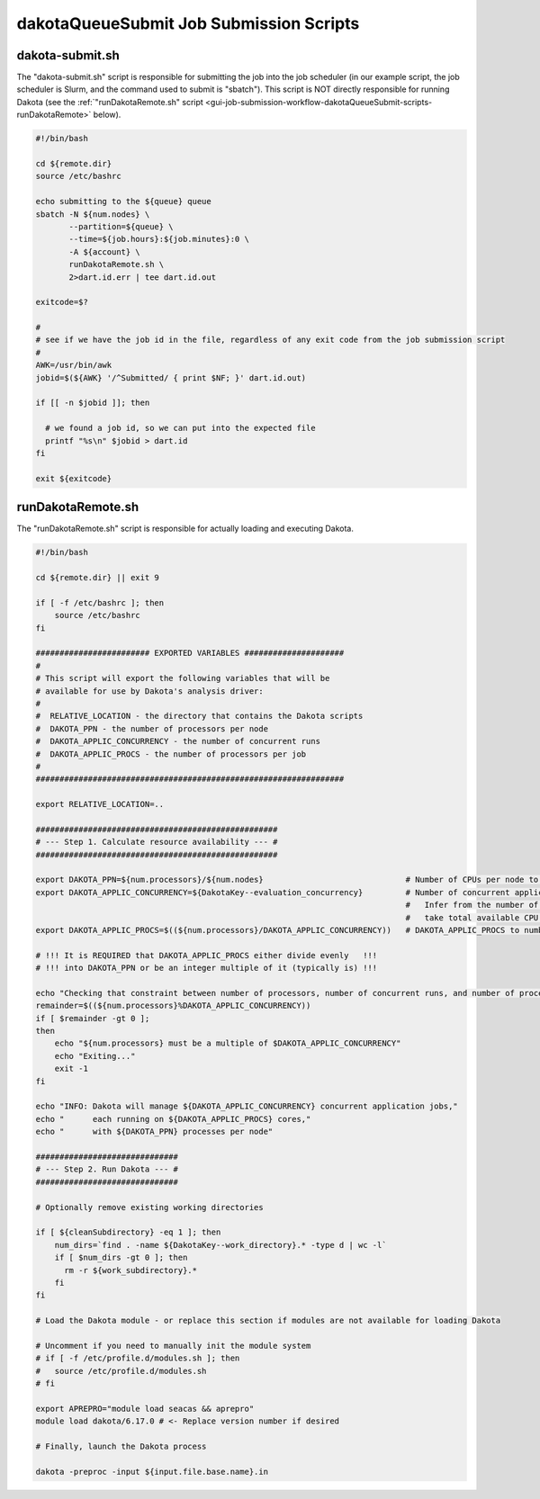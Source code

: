 .. _ngw-queue-scripts-dakotaQueueSubmit:

""""""""""""""""""""""""""""""""""""""""
dakotaQueueSubmit Job Submission Scripts
""""""""""""""""""""""""""""""""""""""""

.. _gui-job-submission-workflow-dakotaQueueSubmit-scripts-submit:

dakota-submit.sh
----------------

The "dakota-submit.sh" script is responsible for submitting the job into the job scheduler (in our example script, the job scheduler is Slurm, and the command used to submit is "sbatch").
This script is NOT directly responsible for running Dakota (see the :ref:`"runDakotaRemote.sh" script <gui-job-submission-workflow-dakotaQueueSubmit-scripts-runDakotaRemote>` below).

.. code-block:: bash

    #!/bin/bash

    cd ${remote.dir}
    source /etc/bashrc

    echo submitting to the ${queue} queue
    sbatch -N ${num.nodes} \
           --partition=${queue} \
           --time=${job.hours}:${job.minutes}:0 \
           -A ${account} \
           runDakotaRemote.sh \
           2>dart.id.err | tee dart.id.out

    exitcode=$?

    #
    # see if we have the job id in the file, regardless of any exit code from the job submission script
    #
    AWK=/usr/bin/awk
    jobid=$(${AWK} '/^Submitted/ { print $NF; }' dart.id.out)
      
    if [[ -n $jobid ]]; then
      
      # we found a job id, so we can put into the expected file
      printf "%s\n" $jobid > dart.id
    fi

    exit ${exitcode}
    

.. _gui-job-submission-workflow-dakotaQueueSubmit-scripts-runDakotaRemote:

runDakotaRemote.sh
------------------

The "runDakotaRemote.sh" script is responsible for actually loading and executing Dakota.

.. code-block:: bash

    #!/bin/bash

    cd ${remote.dir} || exit 9

    if [ -f /etc/bashrc ]; then
        source /etc/bashrc
    fi

    ######################## EXPORTED VARIABLES #####################
    #
    # This script will export the following variables that will be
    # available for use by Dakota's analysis driver:
    #
    #  RELATIVE_LOCATION - the directory that contains the Dakota scripts
    #  DAKOTA_PPN - the number of processors per node
    #  DAKOTA_APPLIC_CONCURRENCY - the number of concurrent runs
    #  DAKOTA_APPLIC_PROCS - the number of processors per job
    #
    #################################################################

    export RELATIVE_LOCATION=..

    ###################################################
    # --- Step 1. Calculate resource availability --- #
    ###################################################

    export DAKOTA_PPN=${num.processors}/${num.nodes}                              # Number of CPUs per node to use if don't want all used
    export DAKOTA_APPLIC_CONCURRENCY=${DakotaKey--evaluation_concurrency}         # Number of concurrent application analysis jobs.
                                                                                  #   Infer from the number of requested CPUs above, i.e.
                                                                                  #   take total available CPU and divide by CPU per job
    export DAKOTA_APPLIC_PROCS=$((${num.processors}/DAKOTA_APPLIC_CONCURRENCY))   # DAKOTA_APPLIC_PROCS to number CPUs per job

    # !!! It is REQUIRED that DAKOTA_APPLIC_PROCS either divide evenly   !!!
    # !!! into DAKOTA_PPN or be an integer multiple of it (typically is) !!!

    echo "Checking that constraint between number of processors, number of concurrent runs, and number of processors per run is respected..."
    remainder=$((${num.processors}%DAKOTA_APPLIC_CONCURRENCY))
    if [ $remainder -gt 0 ];
    then
        echo "${num.processors} must be a multiple of $DAKOTA_APPLIC_CONCURRENCY"
        echo "Exiting..."
        exit -1
    fi

    echo "INFO: Dakota will manage ${DAKOTA_APPLIC_CONCURRENCY} concurrent application jobs,"
    echo "      each running on ${DAKOTA_APPLIC_PROCS} cores,"
    echo "      with ${DAKOTA_PPN} processes per node"

    ##############################
    # --- Step 2. Run Dakota --- #
    ##############################

    # Optionally remove existing working directories

    if [ ${cleanSubdirectory} -eq 1 ]; then
        num_dirs=`find . -name ${DakotaKey--work_directory}.* -type d | wc -l`
        if [ $num_dirs -gt 0 ]; then
          rm -r ${work_subdirectory}.*
        fi
    fi

    # Load the Dakota module - or replace this section if modules are not available for loading Dakota

    # Uncomment if you need to manually init the module system
    # if [ -f /etc/profile.d/modules.sh ]; then
    #   source /etc/profile.d/modules.sh
    # fi

    export APREPRO="module load seacas && aprepro"
    module load dakota/6.17.0 # <- Replace version number if desired

    # Finally, launch the Dakota process

    dakota -preproc -input ${input.file.base.name}.in